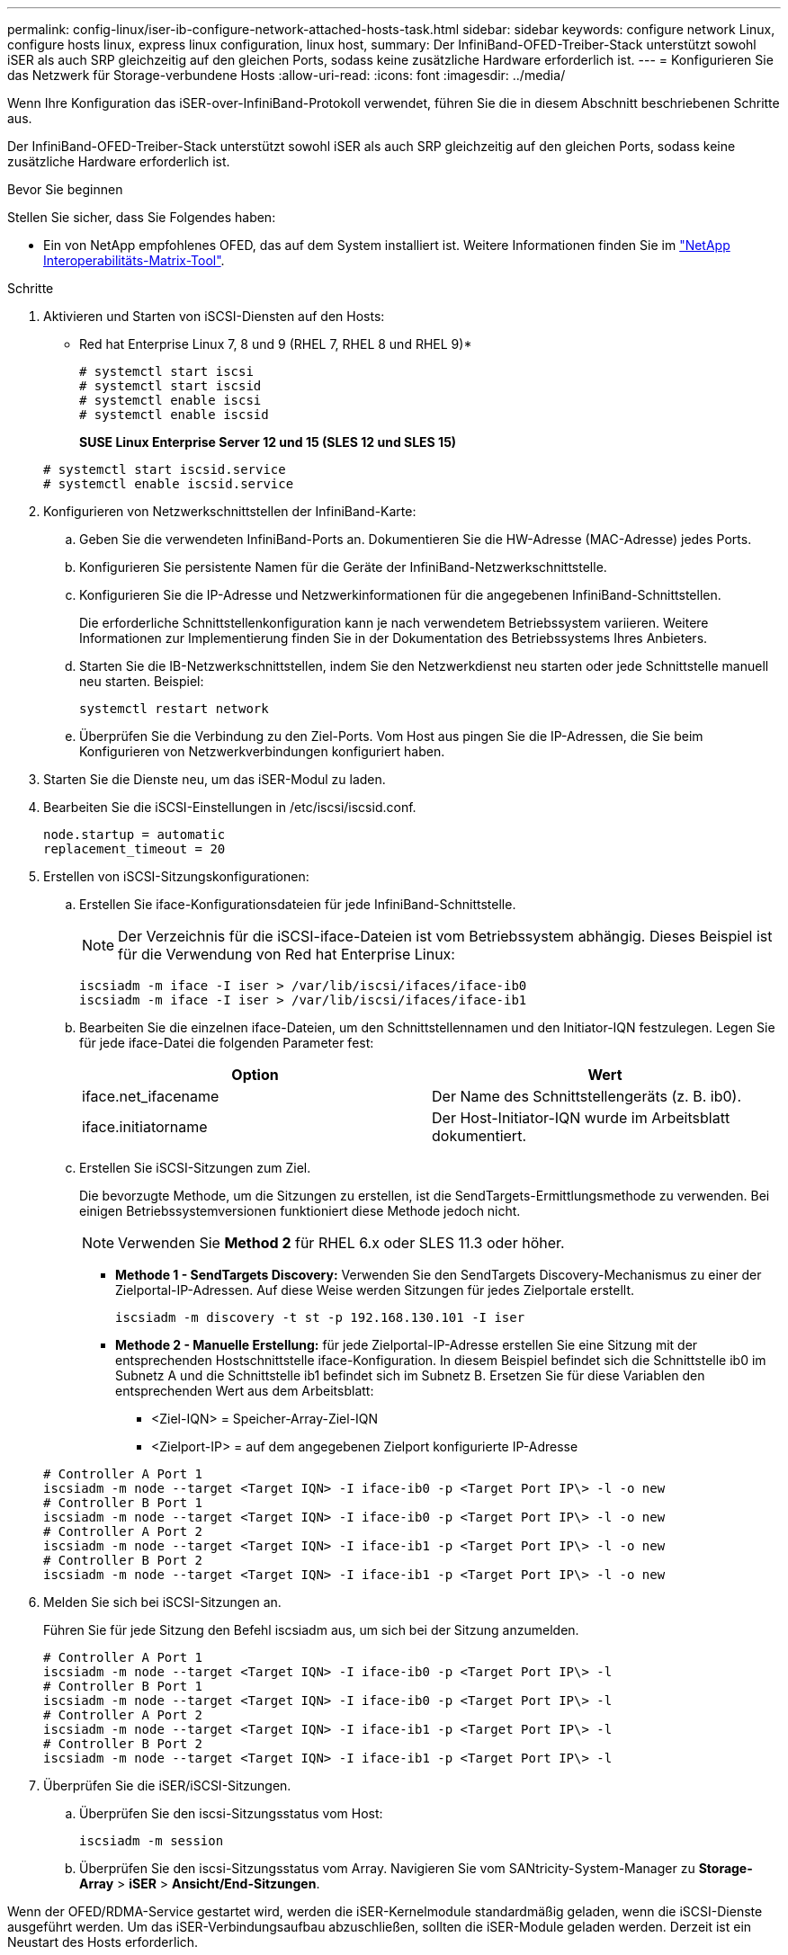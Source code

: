 ---
permalink: config-linux/iser-ib-configure-network-attached-hosts-task.html 
sidebar: sidebar 
keywords: configure network Linux, configure hosts linux, express linux configuration, linux host, 
summary: Der InfiniBand-OFED-Treiber-Stack unterstützt sowohl iSER als auch SRP gleichzeitig auf den gleichen Ports, sodass keine zusätzliche Hardware erforderlich ist. 
---
= Konfigurieren Sie das Netzwerk für Storage-verbundene Hosts
:allow-uri-read: 
:icons: font
:imagesdir: ../media/


[role="lead"]
Wenn Ihre Konfiguration das iSER-over-InfiniBand-Protokoll verwendet, führen Sie die in diesem Abschnitt beschriebenen Schritte aus.

Der InfiniBand-OFED-Treiber-Stack unterstützt sowohl iSER als auch SRP gleichzeitig auf den gleichen Ports, sodass keine zusätzliche Hardware erforderlich ist.

.Bevor Sie beginnen
Stellen Sie sicher, dass Sie Folgendes haben:

* Ein von NetApp empfohlenes OFED, das auf dem System installiert ist. Weitere Informationen finden Sie im https://mysupport.netapp.com/matrix["NetApp Interoperabilitäts-Matrix-Tool"^].


.Schritte
. Aktivieren und Starten von iSCSI-Diensten auf den Hosts:
+
* Red hat Enterprise Linux 7, 8 und 9 (RHEL 7, RHEL 8 und RHEL 9)*

+
[listing]
----

# systemctl start iscsi
# systemctl start iscsid
# systemctl enable iscsi
# systemctl enable iscsid
----
+
*SUSE Linux Enterprise Server 12 und 15 (SLES 12 und SLES 15)*

+
[listing]
----

# systemctl start iscsid.service
# systemctl enable iscsid.service
----
. Konfigurieren von Netzwerkschnittstellen der InfiniBand-Karte:
+
.. Geben Sie die verwendeten InfiniBand-Ports an. Dokumentieren Sie die HW-Adresse (MAC-Adresse) jedes Ports.
.. Konfigurieren Sie persistente Namen für die Geräte der InfiniBand-Netzwerkschnittstelle.
.. Konfigurieren Sie die IP-Adresse und Netzwerkinformationen für die angegebenen InfiniBand-Schnittstellen.
+
Die erforderliche Schnittstellenkonfiguration kann je nach verwendetem Betriebssystem variieren. Weitere Informationen zur Implementierung finden Sie in der Dokumentation des Betriebssystems Ihres Anbieters.

.. Starten Sie die IB-Netzwerkschnittstellen, indem Sie den Netzwerkdienst neu starten oder jede Schnittstelle manuell neu starten. Beispiel:
+
[listing]
----
systemctl restart network
----
.. Überprüfen Sie die Verbindung zu den Ziel-Ports. Vom Host aus pingen Sie die IP-Adressen, die Sie beim Konfigurieren von Netzwerkverbindungen konfiguriert haben.


. Starten Sie die Dienste neu, um das iSER-Modul zu laden.
. Bearbeiten Sie die iSCSI-Einstellungen in /etc/iscsi/iscsid.conf.
+
[listing]
----
node.startup = automatic
replacement_timeout = 20
----
. Erstellen von iSCSI-Sitzungskonfigurationen:
+
.. Erstellen Sie iface-Konfigurationsdateien für jede InfiniBand-Schnittstelle.
+

NOTE: Der Verzeichnis für die iSCSI-iface-Dateien ist vom Betriebssystem abhängig. Dieses Beispiel ist für die Verwendung von Red hat Enterprise Linux:

+
[listing]
----
iscsiadm -m iface -I iser > /var/lib/iscsi/ifaces/iface-ib0
iscsiadm -m iface -I iser > /var/lib/iscsi/ifaces/iface-ib1
----
.. Bearbeiten Sie die einzelnen iface-Dateien, um den Schnittstellennamen und den Initiator-IQN festzulegen. Legen Sie für jede iface-Datei die folgenden Parameter fest:
+
|===
| Option | Wert 


 a| 
iface.net_ifacename
 a| 
Der Name des Schnittstellengeräts (z. B. ib0).



 a| 
iface.initiatorname
 a| 
Der Host-Initiator-IQN wurde im Arbeitsblatt dokumentiert.

|===
.. Erstellen Sie iSCSI-Sitzungen zum Ziel.
+
Die bevorzugte Methode, um die Sitzungen zu erstellen, ist die SendTargets-Ermittlungsmethode zu verwenden. Bei einigen Betriebssystemversionen funktioniert diese Methode jedoch nicht.

+

NOTE: Verwenden Sie *Method 2* für RHEL 6.x oder SLES 11.3 oder höher.

+
*** *Methode 1 - SendTargets Discovery:* Verwenden Sie den SendTargets Discovery-Mechanismus zu einer der Zielportal-IP-Adressen. Auf diese Weise werden Sitzungen für jedes Zielportale erstellt.
+
[listing]
----
iscsiadm -m discovery -t st -p 192.168.130.101 -I iser
----
*** *Methode 2 - Manuelle Erstellung:* für jede Zielportal-IP-Adresse erstellen Sie eine Sitzung mit der entsprechenden Hostschnittstelle iface-Konfiguration. In diesem Beispiel befindet sich die Schnittstelle ib0 im Subnetz A und die Schnittstelle ib1 befindet sich im Subnetz B. Ersetzen Sie für diese Variablen den entsprechenden Wert aus dem Arbeitsblatt:
+
**** <Ziel-IQN> = Speicher-Array-Ziel-IQN
**** <Zielport-IP> = auf dem angegebenen Zielport konfigurierte IP-Adresse






+
[listing]
----
# Controller A Port 1
iscsiadm -m node --target <Target IQN> -I iface-ib0 -p <Target Port IP\> -l -o new
# Controller B Port 1
iscsiadm -m node --target <Target IQN> -I iface-ib0 -p <Target Port IP\> -l -o new
# Controller A Port 2
iscsiadm -m node --target <Target IQN> -I iface-ib1 -p <Target Port IP\> -l -o new
# Controller B Port 2
iscsiadm -m node --target <Target IQN> -I iface-ib1 -p <Target Port IP\> -l -o new
----
. Melden Sie sich bei iSCSI-Sitzungen an.
+
Führen Sie für jede Sitzung den Befehl iscsiadm aus, um sich bei der Sitzung anzumelden.

+
[listing]
----
# Controller A Port 1
iscsiadm -m node --target <Target IQN> -I iface-ib0 -p <Target Port IP\> -l
# Controller B Port 1
iscsiadm -m node --target <Target IQN> -I iface-ib0 -p <Target Port IP\> -l
# Controller A Port 2
iscsiadm -m node --target <Target IQN> -I iface-ib1 -p <Target Port IP\> -l
# Controller B Port 2
iscsiadm -m node --target <Target IQN> -I iface-ib1 -p <Target Port IP\> -l
----
. Überprüfen Sie die iSER/iSCSI-Sitzungen.
+
.. Überprüfen Sie den iscsi-Sitzungsstatus vom Host:
+
[listing]
----
iscsiadm -m session
----
.. Überprüfen Sie den iscsi-Sitzungsstatus vom Array. Navigieren Sie vom SANtricity-System-Manager zu *Storage-Array* > *iSER* > *Ansicht/End-Sitzungen*.




Wenn der OFED/RDMA-Service gestartet wird, werden die iSER-Kernelmodule standardmäßig geladen, wenn die iSCSI-Dienste ausgeführt werden. Um das iSER-Verbindungsaufbau abzuschließen, sollten die iSER-Module geladen werden. Derzeit ist ein Neustart des Hosts erforderlich.
